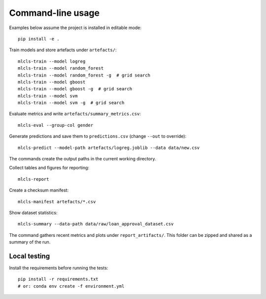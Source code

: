 Command-line usage
==================

Examples below assume the project is installed in editable mode::

   pip install -e .

Train models and store artefacts under ``artefacts/``::

   mlcls-train --model logreg
   mlcls-train --model random_forest
   mlcls-train --model random_forest -g  # grid search
   mlcls-train --model gboost
   mlcls-train --model gboost -g  # grid search
   mlcls-train --model svm
   mlcls-train --model svm -g  # grid search

Evaluate metrics and write ``artefacts/summary_metrics.csv``::

   mlcls-eval --group-col gender

Generate predictions and save them to ``predictions.csv`` (change
``--out`` to override)::

   mlcls-predict --model-path artefacts/logreg.joblib --data data/new.csv

The commands create the output paths in the current working directory.

Collect tables and figures for reporting::

   mlcls-report

Create a checksum manifest::

   mlcls-manifest artefacts/*.csv

Show dataset statistics::

   mlcls-summary --data-path data/raw/loan_approval_dataset.csv

The command gathers recent metrics and plots under ``report_artifacts/``. This
folder can be zipped and shared as a summary of the run.

Local testing
-------------

Install the requirements before running the tests::

    pip install -r requirements.txt
    # or: conda env create -f environment.yml
